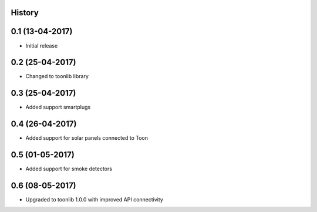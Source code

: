 .. :changelog:

History
-------

0.1 (13-04-2017)
----------------

* Initial release


0.2 (25-04-2017)
----------------

* Changed to toonlib library


0.3 (25-04-2017)
----------------

* Added support smartplugs


0.4 (26-04-2017)
----------------

* Added support for solar panels connected to Toon


0.5 (01-05-2017)
----------------

* Added support for smoke detectors


0.6 (08-05-2017)
----------------

* Upgraded to toonlib 1.0.0 with improved API connectivity
